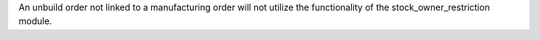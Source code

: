 An unbuild order not linked to a manufacturing order will not utilize the functionality of the stock_owner_restriction module.
